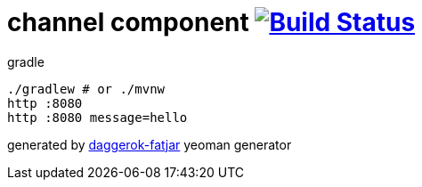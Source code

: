 = channel component image:https://travis-ci.org/daggerok/spring-integration-5-examples.svg?branch=master["Build Status", link="https://travis-ci.org/daggerok/spring-integration-5-examples"]

//tag::content[]
.gradle
----
./gradlew # or ./mvnw
http :8080
http :8080 message=hello
----

generated by link:https://github.com/daggerok/generator-daggerok-fatjar/[daggerok-fatjar] yeoman generator
//end::content[]
